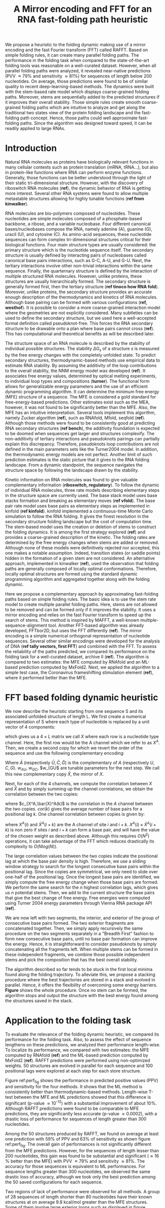 #+TITLE: A Mirror encoding and FFT for an RNA fast-folding path heuristic
#+OPTIONS: H:4 toc:nil
#+OPTIONS: author:nil
#+LaTeX_CLASS: orgReadme
#+LaTeX_HEADER: \usepackage{amsmath}
#+LaTeX_HEADER: \usepackage{caption,graphicx,subcaption}
#+LaTeX_HEADER: \usepackage[boxed]{algorithm2e}
#+latex_header: \usepackage{authblk} 
#+latex_header: \author[]{Vaitea Opuu}
#+latex_header: \author[]{Nono S. C. Merleau}
#+latex_header: \author[]{Matteo Smerlak}
#+latex_header: \affil[]{Max Planck Institute for Mathematics in the Sciences, D-04103 Leipzig, Germany}

# * Abstract
# - Simple and fast heuristic for the folding path of RNAs.
# - It is straightforward to model Pseudoknots
# - It's performance is comparable to exact method on the RNA folding problem
# - It follows a simple idea which naively corresponds to RNA folds mechanism
#   (many BPs formed at once to compensate for the lost of entropy)
# - Among the 50 predicted structures, in average, at least one has pvv ~ 74% and
#   sensitivity ~ 76%.
# - We propose a fast algorithm method based on the FFT to search for high density
#   BP regions.
# - There are smooth coarse-grain folding path which lead to near native structures.
# - A kinetic trap would be a misfolded stable stem. (RNA conf statistics)
# - helix-stem rate model (RNA conf statistics)
# - intraloop interactions can sause sequence-dependent loop free energy + folding
#   pk and tertiary structures are nonadditive (RNA conf statistics).

We propose a heuristic to the folding dynamic making use of a mirror encoding
and the fast Fourier transform (FFT) called RAFFT. Based on simple folding
rules, it can create many parallel folding paths. The performance in the folding
task when compared to the state-of-the-art folding tools was reasonable on a
well-curated dataset. However, when all parallel folding paths were analyzed, it
revealed near-native predictions (PVV \approx 79% and sensitivity \approx 81%)
for sequences of length below 200 nucleotides. On average, those predictions
were found to be of similar quality to recent deep-learning-based methods. The
dynamics were built with the stem-based rate model which displays coarse-grained
folding paths. Moreover, stems are sequentially added to the predicted
structures if it improves their overall stability. Those simple rules create
smooth coarse-grained folding paths which are intuitive to analyze and get along
the traditional two states view of the protein folding landscape and the
fast-folding path concept. Hence, those paths could well approximate
fast-folding paths. Since the algorithm was designed toward speed, it can be
readily applied to large RNAs.

* Introduction
# ** RNA folding introduction
# bla bla dynamic of secondary structure relevant bla biological function.

# - MFE and MEA not significantly different in term of performances (how to bench RNA)
 
# ** RNA folding dynamics
# 1) Description of RNA structure
# 2) going up to the 2ndary structure only
# 3) Simple rules to compute a structure: multiple BPs compensate the lost of
#    entropy during the folding process.
# ** Energy model
# 1) issue with additivity principle in model. Might be worst when the sequence
#    lengthens since more tertiary interactions interplay.
# ** Existing methods
# 1) MC sampling: kinefold; atomic moves; MC-style simulation
# 2) Barrier trees from conformation landscape subopt tree: Sample from the
#    boltzmann ensemble of structures
# 3) Vfold, simplified folding model

# why the dynamic of RNA folding
# folding intermediate and folding path important for function. Small
# modification of those folding path can give rise.
Natural RNA molecules as proteins have biologically relevant functions in many
cellular contexts such as protein translation (mRNA, tRNA...), but also in
protein-like functions where RNA can perform enzyme functions. Generally, those
functions can be better understood through the light of their static
tri-dimensional structure. However, with the discovery of riboswitch RNA
molecules (*ref*), the dynamic behavior of RNA is getting more interest. Several
other RNA systems were found to allow multiple metastable structures allowing
for highly tunable functions (*ref from kinwalker*).


# general introduction on RNA structures
# hierarchical
# secondary structure
RNA molecules are bio-polymers composed of nucleotides. These nucleotides are
simple molecules composed of a phosphate-based backbone, a ribose, and a
variable nucleobase. Four different canonical bases/nucleobases compose the RNA,
namely adenine (A), guanine (G), uracil (U), and cytosine (C). As amino-acid
sequences, these nucleotide sequences can form complex tri-dimensional
structures critical for their biological functions. Four main structure types
are usually considered: the primary structure which is the nucleotide sequence
itself. The secondary structure is usually defined by interacting pairs of
nucleobases called canonical base pairs interactions, such as G-C, A-U, and G-U.
Next, the tertiary interactions involve other non-trivial interactions within
the same sequence. Finally, the quarternary structure is defined by the
interaction of multiple structured RNA molecules. However, unlike proteins,
these structures are usually hierarchically formed. The secondary structure is
generally formed first, then the tertiary structure (*ref tinoco how RNA fold*).
Moreover, unlike proteins, the secondary structure provides an accurate enough
description of the thermodynamics and kinetics of RNA molecules. Although base
pairing can be formed with various configurations (*ref, westhof*). It is
possible to consider a more coarse-grained interaction model where the
geometries are not explicitly considered. Many subtleties can be used to define
the secondary structure, but we used here a well-accepted formal definition
called pseudoknot-free. This forces the RNA secondary structure to be drawable
onto a plan where base pairs cannot cross (*ref*). This has computational and
theoretical benefits as will be described later.

# energy model and thermodynamic description
# turner like energy model based on loop decomposition
# may suffer from additivity
# pseudoknot + tertiary interactions are not additive
# what is the effect of size to predictions
# folding prediction paradigms:
# folding estimates: MFE and MEA
# folding ML strategies
# thermodynamic of RNA molecules
The structure space of an RNA molecule is described by the stability of
individual possible structures. The stability $\Delta G_s$ of a structure $s$ is
measured by the free energy changes with the completely unfolded state. To
predict secondary structures, thermodynamic-based methods use empirical data to
estimate RNA stability. By assuming the additivity of the loop contributions to
the overall stability, the NNM energy model was developed (*ref*). It associates
free energy values, determined by optical melting experiments, to individual
loop types and compositions (*turner*). The functional form allows for
generalizable energy parameters and the use of an efficient dynamic programming
algorithm. It can determine the minimum free energy (MFE) structure of a
sequence. The MFE is considered a gold standard for free-energy-based
predictions. Other estimates exist such as the MEA, however, it was not found to
be significantly better than the MFE. Also, the MFE has an intuitive
interpretation. Several tools implement this algorithm, namely Zucker algorithm
(*ref*), such as RNAfold, Mfold, seqfold (*ref*). Although those methods were
found to be consistently good at predicting RNA secondary structures (*ref
bench*), the additivity foundation is expected to be doomed when sequences get
larger and structures complexify. The non-additivity of tertiary interactions
and pseudoknots pairings can partially explain this discrepancy. Therefore,
pseudoknots loop contributions are not defined in the main parameters sets like
the Turner2004 model. In addition, the thermodynamic energy models are not
perfect. Another limit of such prediction estimates is the static picture that
it gives to the RNA folding landscape. From a dynamic standpoint, the sequence
navigates the structure space by following the landscape drawn by the stability.

# folding rate models:
# - stack base
# - base pair base like kinefold
# - stem based like
# hypothesis on the transition states hidden in the coarse grained paths.
# seems that no rate model is sure to be correct
Kinetic information on RNA molecules was found to give valuable complementary
information (*riboswitch, regulatory*). To follow the dynamic of individual RNA
molecules, three rate models describing elementary steps in the structure space
are currently used. The base stack model uses base stacks formation and breaking
as elementary moves (*ref vfold*). The base pair rate model uses base pairs as
elementary steps as implemented in kinfold (*ref kinfold*). kinfold implemented
a continuous-time Monte Carlo simulation to follow the RNA folding. It gives the
finest resolution in the secondary structure folding landscape but the cost of
computation time. The stem-based model uses the creation or deletion of stems to
construct the folding dynamics. It is among the first strategy explored (*ref*)
and provides a coarse-grained description of the kinetic. The folding rates are
determined by the free energy changes when stems are added or removed. Although
none of these models were definitively rejected nor accepted, this one makes a
notable assumption. Indeed, transition states (or saddle points) hidden in the
formation of a given stem are not considered. An alternative approach,
implemented in kinwalker (*ref*), used the observation that folding paths are
generally composed of locally optimal conformations. Therefore, locally optimal
structures are formed using the standard dynamic programming algorithm and
aggregated together along with the folding dynamic.

# general organization of the rest
# rought description of RAFFT and first time FFT used for RNA folding
# (mentionned that FFTbor2D utilized FFT in differently).
# benchmarked on a well curated dataset of diverse structure families.
# one example of folding path showed that
Here we propose a complementary approach by approximating fast-folding paths
based on simple folding rules. The basic idea is to use the stem rate model to
create multiple parallel folding paths. Here, stems are not allowed to be
removed and can be formed only if it improves the stability. It uses a mirror
encoding and relies on the fast Fourier transform to speed up the search of
stems. This method is inspired by MAFFT, a well-known
multiple-sequence-alignment tool. Another FFT-based algorithm was already
developed, FFTbor2D, but uses the FFT differently (*ref*). The mirror encoding
is a simple numerical orthogonal representation of nucleotide sequences. Several
other similar encodings were developed for the analysis of DNA (*ref tally
vectors, first FFT*) and combined with the FFT. To assess the reliability of the
paths predicted, we compared its performance on the folding task for a
well-curated dataset, archive II (*ref*). The algorithm is compared to two
estimates: the MFE computed by RNAfold and an ML-based prediction computed by
MxFold2. Next, we applied the algorithm to a simple test case, the Coronavirus
frameshifting stimulation element (*ref*), where it performed better than the
MFE.

* FFT based folding dynamic heuristic
# # description of the algorithm
# 1) Encoding into two complementary strands
# 2) Search for high BPs regions
# 3) Use a sliding window to form large consecutive BPs
# 4) split the strands into interior and exterior
# 5) start again from 2) for the two sub-sequences

# 1 mirror encoding
We now describe the heuristic starting from one sequence S and its associated
unfolded structure of length L. We first create a numerical representation of S
where each type of nucleotide is replaced by a unit vector of 4 components:
\begin{equation}
\begin{split}
A \rightarrow \begin{pmatrix} 1 0 0 0 \end{pmatrix}
U \rightarrow \begin{pmatrix} 0 0 0 1 \end{pmatrix}
C \rightarrow \begin{pmatrix} 0 1 0 0 \end{pmatrix}
G \rightarrow \begin{pmatrix} 0 0 1 0 \end{pmatrix}
\end{split}
\end{equation}
which gives us a $4 \times L$ matrix we call $X$ where each row is a nucleotide
type channel. Here, the first row would be the A channel which we refer to as
$X^A$. Then, we create a second copy for which we revert the order of the
sequence and use the following complementary encoding:
\begin{equation}
\begin{split}
\bar{A} \rightarrow \begin{pmatrix} 0 0 0 w_{\scalebox{0.5}{AU}} \end{pmatrix}
\bar{U} \rightarrow \begin{pmatrix} w_{\scalebox{0.5}{AU}} w_{\scalebox{0.5}{GU}} 0 0 \end{pmatrix}
\bar{C} \rightarrow \begin{pmatrix} 0 0 w_{\scalebox{0.5}{GC}} 0 \end{pmatrix}
\bar{G} \rightarrow \begin{pmatrix} 0 w_{\scalebox{0.5}{GC}} 0 w_{\scalebox{0.5}{GU}} \end{pmatrix}
\end{split}
\end{equation}
Where $\bar{A}$ (respectively $\bar{U}, \bar{C}, \bar{G}$) is the complementary
of $A$ (respectively $U, C, G$). $w_{AU}$, $w_{GC}$, $w_{GU$ are tunable
parameters for the next step. We call this new complementary copy $\bar{X}$, the
mirror of $X$.

# FFT based search for high density BPs regions
Next, for each of the 4 channels, we compute the correlation between $X$ and
$\bar{X}$ and by simply summing up the channel correlations, we obtain the
correlation between the two copies:
\begin{equation}
cor(k) = (c_{X^A,\bar{X}^A}(k) + c_{X^U,\bar{X}^U}(k) + c_{X^G,\bar{X}^G}(k) + c_{X^C,\bar{X}^C}(k)) / min(k, 2 \times L-k)
\end{equation}
where $c_{X^A,\bar{X}^A(k)$ is the correlation in the $A$ channel between the
two copies. $cor(k)$ gives the average number of base pairs for a positional lag
$k$. One channel correlation between copies is given by:
\begin{equation}
c_{X^A,\bar{X}^A}(k) = \sum\limits_{1\leq i \leq L, 1 \leq i + k \leq M} X^A(i) \times \bar{X}^A(i+k)
\end{equation}
where $X^A(i)$ and $\bar{X}^A(i+k)$ are the A channel of site $i$ and $i+k$.
$X^A(i) \times \bar{X}^A(i+k)$ is non zero if sites $i$ and $i+k$ can form a
base pair, and will have the value of the chosen weight as described above.
Although this requires $O(N^2)$ operations, it can take advantage of the FFT
which reduces drastically its complexity to $O(Nlog(N))$.

# sliding window search
# For each selected mode, use a sliding window to search for the longuest consecutive BPs
# compute the energy changes for each mode and pick the k best changes and performe the changes
The large correlation values between the two copies indicate the positional lag
at which the base pair density is high. Therefore, we use a sliding window
strategy to search for the longest consecutive base pairs within the positional
lag. Since the copies are symmetrical, we only need to slide over one-half of
the positional lag. Once the longest base pairs are identified, we simply
compute the free energy change when those base pairs are formed. We perform the
same search for the $n$ highest correlation lags, which gives us $n$ potential
stems. Then, we add to the current structure the base pairs that give the best
change of free energy. Free energies were computed using Turner 2004 energy
parameters through Vienna RNA package API (*ref*).

# recursive call to fold the two left segment
We are now left with two segments, the interior, and exterior of the group of
consecutive base pairs formed. The two exterior fragments are concatenated
together. Then, we simply apply recursively the same procedure on the two
segments separately in a "Breadth First" fashion to form new consecutive base
pairs, until no base pair formation can improve the energy. Hence, it is
straightforward to consider pseudoknots by simply concatenating all the
fragments left. When multiple stems can be formed in these independent
fragments, we combine those possible independent stems and pick the composition
that has the best overall stability.

The algorithm described so far tends to be stuck in the first local minima found
along the folding trajectory. To alleviate this, we propose a stacking procedure
where the best trajectories are stored in a stack and evolved in parallel.
Hence, it offers the flexibility of overcoming some energy barriers. *Figure*
shows the whole procedure. Once no stem can be formed, the algorithm stops and
output the structure with the best energy found among the structures saved in
the stack.

* Application to the folding task
# 1) comparisons to DP folding algorithm -> RNAfold and MFE prediction or MEA
# 2) Comparisons to ML folding algorithm -> Mxfold or Contextfold
# 3) The discrepancy between FFT and RNAfold for the folding task can be explained
#    by the greedyness of the algorithm.
# 4) Show the best trajectory among the 50 predicted and its PPV performance =>
#    means that one trajectory is relevant most of the case. Could be combine with
#    ML method to determine which one.
# 4) How natural loop compositions are distributed -> bias toward some specific
#    composition while.
# 5) Show two folding trajectories, one where it works, and one where the
#    greedyness is a problem.
To evaluate the relevance of the folding dynamic heuristic, we compared its
performance for the folding task. Also, to assess the effect of sequence
lengthens on these predictions, we analyzed their performance length-wise. To
localize its performance, we compared with two estimates: the MFE computed by
RNAfold (*ref*) and the ML-based prediction computed by MxFold2 (*ref*). RAFFT
predictions were performed using non-optimized weights. 50 structures are
evolved in parallel for each sequence and 100 positional lags were explored at
each step for each store structure.

# basic performance comparison
Figure ref:perf_fig shows the performance in predicted positive values (PPV) and
sensitivity for the four methods. It shows that the ML method is consistently
better than thermodynamic-based methods. Length-wise T-test between the MFE and
ML predictions showed that this difference is significant (p-value \approx
10^{-12}) with a substantial improvement of about 10%. Although RAFFT
predictions were found to be comparable to MFE predictions, they are
significantly less accurate (p-value \approx 0.0002), with a drastic loss of
performance for sequences of length greater than 300 nucleotides.

# one good path
Among the 50 structures produced by RAFFT, we found on average at least one
prediction with 59% of PPV and 63% of sensitivity as shown figure ref:perf_fig.
The overall gain of performances is not significantly different from the MFE
predictions. However, for the sequences of length lesser than 200 nucleotides,
this gain was found to be substantial and significant (\approx 16 % better than
the MFE) with PVV \approx 79% and sensitivity \approx 81%. The accuracy for
those sequences is equivalent to ML performances. For sequence lengths greater
than 300 nucleotides, we observed the same drastic loss of accuracy, although we
took only the best prediction among the 50 saved configurations for each
sequence.

# where it fails here when the structure is small
# unpaired regions are difficult to predict if that's a signal of something.
Two regions of lack of performance were observed for all methods. A group of 28
sequences of length shorter than 80 nucleotides have their known structures at
on average 9.8 kcal/mol greater than the MFE structures. Some of them involve
large exterior loops such as displayed in figure ref:diff_struct. The second
region is around 200 nucleotides in length. The known structure of these
sequences also displayed large unpaired regions such as the one shown in
ref:diff_struct.

\begin{figure}[!ht]
  \centering
  \subfloat[]{\includegraphics[scale=0.7]{img/fold_perf_pvv.png}}\\
  \subfloat[]{\includegraphics[scale=0.7]{img/fold_perf_sens.png}}
  \caption{\textbf{Predicted positive values and sensitivity results\label{perf_fig}.}
  RAFFT (blue) displayed the best energy found. RAFFT* displayed the best score found among
50 saved structures.}
\end{figure}

#+attr_latex: :scale 0.6
#+name: diff_struct
#+caption: *Structures found to be difficult to predict with thermodynamic models.* WT is the known structure.
file:img/comb_rna_struct.png

To investigate the region of the structure space where the thermodynamic model
tends to fail, we computed the composition content of the known structures. Loop
type length was computed in percents. Figure ref:pca_fails shows principal
component analysis (PCA) of the structural composition. From the PCA, we
observed that the known structures are distributed in the structure space toward
interior loops. Also, some natural structures, as observed above, have large
exterior loops. The center of mass in the principal component space is located
in between the high-density stacking and interior loops. This shows that the
dataset contains many elongated structures.

#+attr_latex: :scale 0.5
#+name: pca_fails
#+caption: *PCA analysis of the known structure space where prediction with PPV = 0 were colored for RAFFT and the MFE prediction.*
file:img/comp_fails.png

Next, we investigated the structure space produced by the three methods. The
thermodynamic model tends to produce more diverse structure spaces as shown in
figure ref:pred_struct_space. Loops content was extracted from the predicted
structures of each method and projected onto their respective two first
principal components space. Both RAFFT and MFE predictions seem to produce
similar structure spaces while the ML method does allow for long unpaired
regions in long hairpins which tend to be closer to the dataset structure space.

#+name: pred_struct_space
#+caption: *PCA analysis of the predicted structures for the three methods.*
file:img/content_predicted_data.png

\clearpage
* Test case to predict fast-folding paths
Finally, to illustrate RAFFT folding heuristic, we applied it to the Coronavirus
frameshifting stimulation element. It is an RNA sequence of about 82 nucleotides
with a secondary structure determined by sequence analysis and obtained from
RFAM database. The assumed known structure has a pseudoknot but was not
displayed here. Figure ref:folding_dynamics shows the folding path predicted,
the MFE prediction, and the assumed known structure. The approximated
fast-folding path is predicted in three steps where 5 structures were store in
the stack and 10 positional lags were searched for stems. As shown, some
structures explored were not saved or evolved since no further improvement
(relative to all possibilities) was found. RAFFT was able to recover near-native
structures, found to be closer than the MFE, and depicted simple folding paths.


#+name: folding_dynamics
#+attr_latex: :scale 0.5
#+caption: *Fast folding path prediction for the Coronavirus frameshifting stimulation element.*
file:img/comb_frame_shift.png

# show the natural distribution of structures for methods.

\clearpage
* Concluding discussion
# ** Good stuff
# 1) Simple heuristic to compute folding path
# 2) Versatile method: allow simple modeling of pseudoknot and more information
#    can be encoded in the mirror representation.
# 3) Performance is comparable although not as good as state of the art in the
#    folding task.
# 4) One trajectory among the selected produce good structures (close with better
#    accuracy than ML methods).
   
# ** limits
# 1) Choosing the maximum number each time is not an optimal choice
# 2) In average, the scores are not good. Only a few out of the predicted
#    structures have good scores.
# 3) The quality of the prediction degrade drastically when the size > 250 from
#    74% -> 50%.
#    1) The stacking method might one cause however, since MFE is degraded as
#       well, we believe that it might partly explain by the thermodynamic model
#       accuracy.
# 4) The distribution of loop types composition seems to differ between the
#    Boltzmann ensemble and the natural structures.

# summarize the method
We have proposed a simple heuristic of the RNA folding dynamic called RAFFT for
fast-folding paths. This heuristic uses a greedy rule. Groups of consecutive
base pairs, stems, found to improve the energy are formed along with the
procedure. Hence, it produces smooth and coarse-grained trajectories. To search
for consecutive base pairs, we implemented an FFT-based technique that uses a
mirror encoding. Once a stem is formed, the sequence is split into two
independent segments on which one can recursively search for new stems. For one
sequence, the algorithm can follow $k$ folding paths.

# performance comparable to MFE estimation but less good than the ML method
To assess the relevance of the folding trajectories produced, we compared the
algorithm performance for the folding task. We considered three methods to
compare with: the MFE structure computed using RNAfold, the ML-based estimate
using MxFold2. Other thermodynamic-based and ML-based tools were investigated
but not shown here. We chose the MFE since it provides an intuitive
interpretation in the structure landscape, and the MEA prediction was not found
to be significantly more accurate (*ref how bench*).

From our experiments, RAFFT had an overall performance below the MFE predictions
by 8.1% of PVV and 10.3% of sensitivity. The ML-based approach dominated the
predictions (70.4% of PPV and 77.1% of sensitivity). We observed some drastic
loss of accuracies when the known structures contained large unpaired regions.
However, those sequences were anecdotal in the dataset. Moreover, these regions
are unlikely to be stable and assumed to be very flexible. However, the effect
of unpaired regions seemed less dramatic for the ML method since it can produce
some of those atypical structures. Also, we found no striking evidence of the
length effect on prediction quality. Moreover, no empirical effect of the base
spanning was observed (see supp mat) as already pointed out in (*ref book bp
spanning*).

# structure space organization
The PCA performed on the known structure compositions revealed a structure space
prone to elongated structures where large unpaired hairpins loops and exterior
loops can be observed. The PCA analysis performed on the structures predicted by
the thermodynamic-based methods (RAFFT and MFE) shown similar structure space,
where flexible loops such as long hairpins or exterior loops are of limited
number. On the other hand, the ML method seemed to be closer to the natural
structure space. According to the thermodynamic model, those unpaired regions
have local stability equal to zero. Hence, those regions are not stable at
regular experimental conditions (*ref turner*) in the sense that they don't have
a unique stable structure. However, the ML-method was able to identify such
structure more consistently than thermodynamic methods. The PCA revealed a group
structure with high percents of hairpins. This may suggest some overfitting
effects. We argue that not being able to recover such structures is proof of
robustness.

# one trajectory found to be near native for short sequences, near native smooth
# folding path
Although the overall performance of RAFFT was weak compared to the state of the
art in the folding task, we found one among the $k=50$ predicted trajectories
that had better accuracy than the low energy trajectory displayed. In fact, the
gain of performance is substantial for the sequences of length lesser than 200
nucleotides with about 16% better in PPV than the MFE predictions. The
performance is significantly similar to the ML-base method for that length
range. Sequences of length < 200 nucleotides represent 86.4% of the total
dataset. However, for the 140 sequences of length greater than 300 nucleotides,
all $k$ predictions per sequence were similar and performed worst than the other
methods. This could be partially explained by the greediness of the algorithm,
however, we also believe that the thermodynamic could be a complementary
explanation. Indeed, the additivity of the loop contributions to the stability
assumed is likely to be doomed for large sequences (*ref tinoco*). However, the
MFE did not show any notable discrepancy for large sequences (\gt 600
nucleotides). This could be explained by the observation used in kinwalker,
where locally optimal substructures composed the native structures. We tried
RAFFT with a larger number of saved structures in the stack, however, it only
got closer to the MFE prediction quality and did not perform better (see supp
mat) on large sequences.

# limit of the thermodynamic model

# near native pathways
Given the experiment results, we believe that RAFFT is a robust heuristic for
the fast-folding path since it can produce predictions of high accuracy for
86.4% of this dataset. The folding paths as calculated by RAFFT are smooth and
coarse-grained since whole stems are formed, if it improves the energy, and
leads to near-native structures. This near-native coarse-grained folding path is
an intuitive idea that gets along with the funnel protein folding landscape. We
expect this heuristic to give valuable and complementary information to the
MFE-like predictions. However, some additional work is necessary to determine
whether the folding paths followed were experimentally observed.

# other things
On the technical points, the mirror encoding as describe here is a versatile
tool for RNA analysis. Since it contains the relative positions of base pairs in
the whole sequence, we expect it to be extendable to other use cases such as
sequence clustering, or the speed up of Nussinov-like algorithms. On the other
hand, we are aware of the limits of choosing the maximal number of base pairs
each at each step. However, the greediness of the algorithm had a limited impact
on the results. We are not planning to provide yet another folding tool, in this
already crowded area of excellent software, but one could combine this tool with
an ML-base scoring to discriminate the folding path that is likely to be
observed.

# Versatile encoding and could be potentially extended to speed up nussinov-like
# algorithm by reducing the DP matrix to fill. Could be potentially used for
# comparing sequences with some taste of structure in it.

* Methods
# 1) Dataset used
#    1) We considered all structures with nrj < 0 and no pseudoknot (since the
#       energy parameters doesn't take them into account).
#    2) We studied a smaller subsets of shorter sequences length <= 200 nuc in
#       which we expect the thermodynamic model to be the most accurate. (maybe
#       put that above)
# 2) Folding parameter applied for all methods considered
# 3) Analysis: PPV and sensitivity + PCA and composition extraction

# Dataset
We formed two sub-datasets based on the ArchiveII (*ref*) dataset. First, we
removed from all the structures containing pseudoknot since all tools considered
here don't handle pseudoknots. Next, we removed all the structures which were
evaluated with positive energy or null energy with the Turner 2004 energy
parameters. Since positive energies mean that the completely unfolded structure
is more stable than the native one, we assume that those structures are not well
modeled by the energy function used here. This dataset is composed of 2698
structures. 240 sequences were found multiple times (from 2 to 8 times). 19 of
them were found with different structures. We discarded all duplication and
picked the structure with the lowest energy for each. We obtained a dataset of
2296 sequences.

# redundancy in the dataset
# 240 sequences were found multiple times from 2 -> 8 times
# A total of 2296 unique sequences
# 19 sequences where found with different structures

# folding parameters
To compute the MFE structure, we used RNAfold (version) with the default
parameters and the Turner 2004 set of energy parameters. For the machine
learning tool, we computed the prediction using Mxfold2 with the default
parameters. The structures for both were used for the statistics.

# For kinfold, we performed for each sequence, 40 simulations of 10^4 (unit?).
# Then, we counted the occurrences of each structures and selected the 50 most
# populated structures. The best structure in terms of PPV was displayed and used
# for the statistics.

For the FFT-based algorithm, we used two sets of parameters. First, we used a
search for consecutive base pairs in the 50 best positional lags and stored 50
conformations for which we displayed the best energy found. The correlation was
computed using the weights w_{GC}=3, w_{AU}=2, and w_{GU}=1.

# To measure the performance
To measure the prediction accuracy, we used two metrics from epidemiology. The
positive predictive value (PPV) is the fraction of correct base pairs
predictions in the predicted structure. The sensitivity is the fraction of
correctly predicted base pairs in the true structure. Both metrics are defined
as follow:
\begin{equation}
PPV = \frac{TP}{TP + FN} \;\;\; \text{Sensitivity} = \frac{TP}{TP+FP}
\end{equation}
where TP, FN, and FP stand respectively for the number of correctly predicted
base pairs (true positives), the number of base pairs not detected (false
negatives), and the number of wrongly predicted base pairs (false positives). To
maintain consistency with previous and future studies, we computed these metrics
using the implementation in the ~scorer~ tool provided in *ref Mathews*, which
provide also a more flexible estimate where shifts are allowed.

# composition measures
The loop compositions were extracted in terms of proportion to have an overall
measure of the structure distribution. We first convert the structures into
Shapiro notation using Vienna Package API. From the notation, we extracted the
sizes of interior, exterior, bulge, stacking, hairpins, and multibranch loops.
Hence, we convert those sizes into percents of types of loops from which we
extracted the principal components. Next, the structure compositions were
projected on the first two principal components for visual conveniences. The
composition arrows represent the eigenvectors obtained from the diagonalization
of the covariance matrix.


bibliographystyle:apalike
bibliography:~/project_ori/bibliography/references.bib
